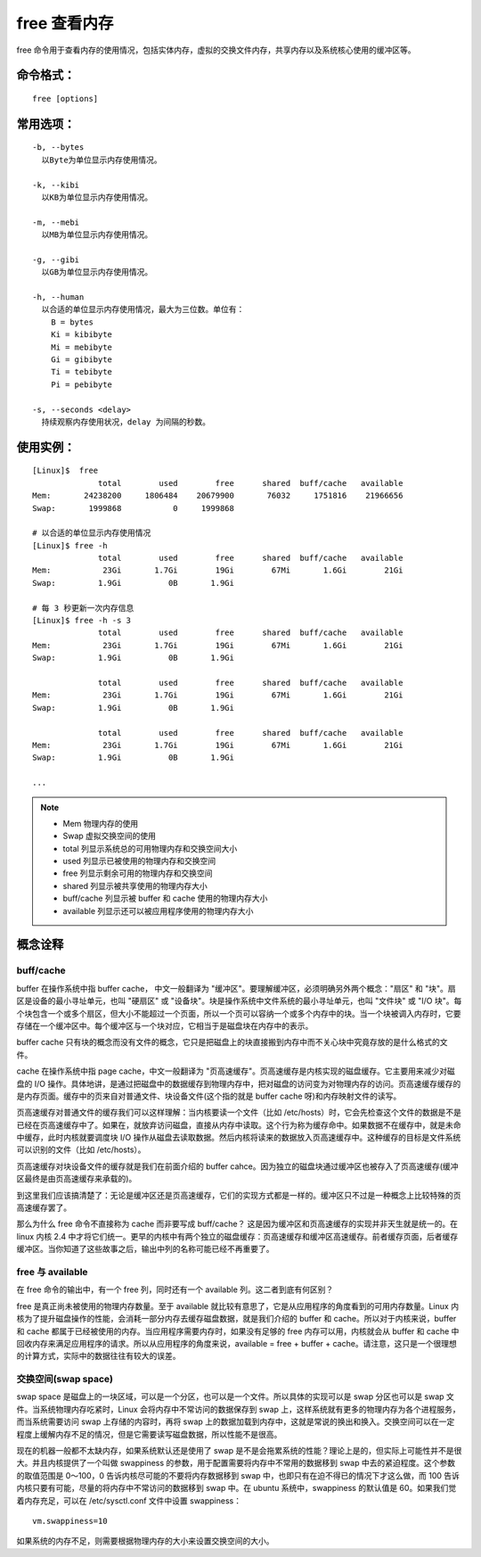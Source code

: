 .. _cmd_free:

free 查看内存
####################################

free 命令用于查看内存的使用情况，包括实体内存，虚拟的交换文件内存，共享内存以及系统核心使用的缓冲区等。


命令格式：
************************************

.. highlight:: none

::

    free [options]

    
常用选项：
************************************

::

    -b, --bytes
      以Byte为单位显示内存使用情况。

    -k, --kibi
      以KB为单位显示内存使用情况。

    -m, --mebi
      以MB为单位显示内存使用情况。
      
    -g, --gibi
      以GB为单位显示内存使用情况。

    -h, --human
      以合适的单位显示内存使用情况，最大为三位数。单位有：
        B = bytes
        Ki = kibibyte
        Mi = mebibyte
        Gi = gibibyte
        Ti = tebibyte
        Pi = pebibyte

    -s, --seconds <delay>
      持续观察内存使用状况，delay 为间隔的秒数。


使用实例：
************************************

::

    [Linux]$  free 
                  total        used        free      shared  buff/cache   available
    Mem:       24238200     1806484    20679900       76032     1751816    21966656
    Swap:       1999868           0     1999868

    # 以合适的单位显示内存使用情况
    [Linux]$ free -h
                  total        used        free      shared  buff/cache   available
    Mem:           23Gi       1.7Gi        19Gi        67Mi       1.6Gi        21Gi
    Swap:         1.9Gi          0B       1.9Gi

    # 每 3 秒更新一次内存信息
    [Linux]$ free -h -s 3
                  total        used        free      shared  buff/cache   available
    Mem:           23Gi       1.7Gi        19Gi        67Mi       1.6Gi        21Gi
    Swap:         1.9Gi          0B       1.9Gi

                  total        used        free      shared  buff/cache   available
    Mem:           23Gi       1.7Gi        19Gi        67Mi       1.6Gi        21Gi
    Swap:         1.9Gi          0B       1.9Gi

                  total        used        free      shared  buff/cache   available
    Mem:           23Gi       1.7Gi        19Gi        67Mi       1.6Gi        21Gi
    Swap:         1.9Gi          0B       1.9Gi

    ...


.. note::

    - Mem 物理内存的使用
    - Swap 虚拟交换空间的使用
    - total 列显示系统总的可用物理内存和交换空间大小
    - used 列显示已被使用的物理内存和交换空间
    - free 列显示剩余可用的物理内存和交换空间
    - shared 列显示被共享使用的物理内存大小
    - buff/cache 列显示被 buffer 和 cache 使用的物理内存大小
    - available 列显示还可以被应用程序使用的物理内存大小


概念诠释
************************************

buff/cache
====================================

buffer 在操作系统中指 buffer cache， 中文一般翻译为 "缓冲区"。要理解缓冲区，必须明确另外两个概念："扇区" 和 "块"。扇区是设备的最小寻址单元，也叫 "硬扇区" 或 "设备块"。块是操作系统中文件系统的最小寻址单元，也叫 "文件块" 或 "I/O 块"。每个块包含一个或多个扇区，但大小不能超过一个页面，所以一个页可以容纳一个或多个内存中的块。当一个块被调入内存时，它要存储在一个缓冲区中。每个缓冲区与一个块对应，它相当于是磁盘块在内存中的表示。

buffer cache 只有块的概念而没有文件的概念，它只是把磁盘上的块直接搬到内存中而不关心块中究竟存放的是什么格式的文件。

cache 在操作系统中指 page cache，中文一般翻译为 "页高速缓存"。页高速缓存是内核实现的磁盘缓存。它主要用来减少对磁盘的 I/O 操作。具体地讲，是通过把磁盘中的数据缓存到物理内存中，把对磁盘的访问变为对物理内存的访问。页高速缓存缓存的是内存页面。缓存中的页来自对普通文件、块设备文件(这个指的就是 buffer cache 呀)和内存映射文件的读写。

页高速缓存对普通文件的缓存我们可以这样理解：当内核要读一个文件（比如 /etc/hosts）时，它会先检查这个文件的数据是不是已经在页高速缓存中了。如果在，就放弃访问磁盘，直接从内存中读取。这个行为称为缓存命中。如果数据不在缓存中，就是未命中缓存，此时内核就要调度块 I/O 操作从磁盘去读取数据。然后内核将读来的数据放入页高速缓存中。这种缓存的目标是文件系统可以识别的文件（比如 /etc/hosts）。

页高速缓存对块设备文件的缓存就是我们在前面介绍的 buffer cahce。因为独立的磁盘块通过缓冲区也被存入了页高速缓存(缓冲区最终是由页高速缓存来承载的)。

到这里我们应该搞清楚了：无论是缓冲区还是页高速缓存，它们的实现方式都是一样的。缓冲区只不过是一种概念上比较特殊的页高速缓存罢了。

那么为什么 free 命令不直接称为 cache 而非要写成 buff/cache？ 这是因为缓冲区和页高速缓存的实现并非天生就是统一的。在 linux 内核 2.4 中才将它们统一。更早的内核中有两个独立的磁盘缓存：页高速缓存和缓冲区高速缓存。前者缓存页面，后者缓存缓冲区。当你知道了这些故事之后，输出中列的名称可能已经不再重要了。


free 与 available
====================================

在 free 命令的输出中，有一个 free 列，同时还有一个 available 列。这二者到底有何区别？

free 是真正尚未被使用的物理内存数量。至于 available 就比较有意思了，它是从应用程序的角度看到的可用内存数量。Linux 内核为了提升磁盘操作的性能，会消耗一部分内存去缓存磁盘数据，就是我们介绍的 buffer 和 cache。所以对于内核来说，buffer 和 cache 都属于已经被使用的内存。当应用程序需要内存时，如果没有足够的 free 内存可以用，内核就会从 buffer 和 cache 中回收内存来满足应用程序的请求。所以从应用程序的角度来说，available  = free + buffer + cache。请注意，这只是一个很理想的计算方式，实际中的数据往往有较大的误差。


交换空间(swap space)
====================================

swap space 是磁盘上的一块区域，可以是一个分区，也可以是一个文件。所以具体的实现可以是 swap 分区也可以是 swap 文件。当系统物理内存吃紧时，Linux 会将内存中不常访问的数据保存到 swap 上，这样系统就有更多的物理内存为各个进程服务，而当系统需要访问 swap 上存储的内容时，再将 swap 上的数据加载到内存中，这就是常说的换出和换入。交换空间可以在一定程度上缓解内存不足的情况，但是它需要读写磁盘数据，所以性能不是很高。

现在的机器一般都不太缺内存，如果系统默认还是使用了 swap 是不是会拖累系统的性能？理论上是的，但实际上可能性并不是很大。并且内核提供了一个叫做 swappiness 的参数，用于配置需要将内存中不常用的数据移到 swap 中去的紧迫程度。这个参数的取值范围是 0～100，0 告诉内核尽可能的不要将内存数据移到 swap 中，也即只有在迫不得已的情况下才这么做，而 100 告诉内核只要有可能，尽量的将内存中不常访问的数据移到 swap 中。在 ubuntu 系统中，swappiness 的默认值是 60。如果我们觉着内存充足，可以在 /etc/sysctl.conf 文件中设置 swappiness：

::

    vm.swappiness=10

如果系统的内存不足，则需要根据物理内存的大小来设置交换空间的大小。

